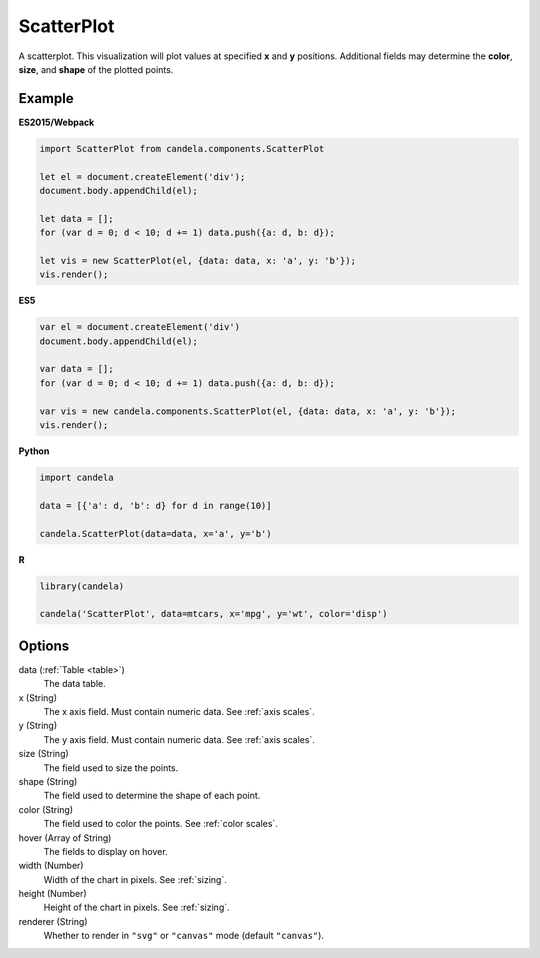 ===================
    ScatterPlot
===================

A scatterplot. This visualization will plot values at specified **x** and **y**
positions. Additional fields may determine the **color**, **size**, and **shape**
of the plotted points.

Example
=======

.. raw:: html

    <div id="scatterplot-example"></div>
    <script type="text/javascript" >
        var el = document.getElementById('scatterplot-example'), data = [];
        for (var d = 0; d < 10; d += 1) data.push({a: d, b: d});
        var vis = new candela.components.ScatterPlot(el, {
            data: data, x: 'a', y: 'b',
            width: 700, height: 400});
        vis.render();
    </script>

**ES2015/Webpack**

.. code-block:: js

    import ScatterPlot from candela.components.ScatterPlot

    let el = document.createElement('div');
    document.body.appendChild(el);

    let data = [];
    for (var d = 0; d < 10; d += 1) data.push({a: d, b: d});

    let vis = new ScatterPlot(el, {data: data, x: 'a', y: 'b'});
    vis.render();

**ES5**

.. code-block:: js

    var el = document.createElement('div')
    document.body.appendChild(el);

    var data = [];
    for (var d = 0; d < 10; d += 1) data.push({a: d, b: d});

    var vis = new candela.components.ScatterPlot(el, {data: data, x: 'a', y: 'b'});
    vis.render();

**Python**

.. code-block:: python

    import candela

    data = [{'a': d, 'b': d} for d in range(10)]

    candela.ScatterPlot(data=data, x='a', y='b')

**R**

.. code-block:: r

    library(candela)

    candela('ScatterPlot', data=mtcars, x='mpg', y='wt', color='disp')

Options
=======

data (:ref:`Table <table>`)
    The data table.

x (String)
    The x axis field. Must contain numeric data. See :ref:`axis scales`.

y (String)
    The y axis field. Must contain numeric data. See :ref:`axis scales`.

size (String)
    The field used to size the points.

shape (String)
    The field used to determine the shape of each point.

color (String)
    The field used to color the points. See :ref:`color scales`.

hover (Array of String)
    The fields to display on hover.

width (Number)
    Width of the chart in pixels. See :ref:`sizing`.

height (Number)
    Height of the chart in pixels. See :ref:`sizing`.

renderer (String)
    Whether to render in ``"svg"`` or ``"canvas"`` mode (default ``"canvas"``).
